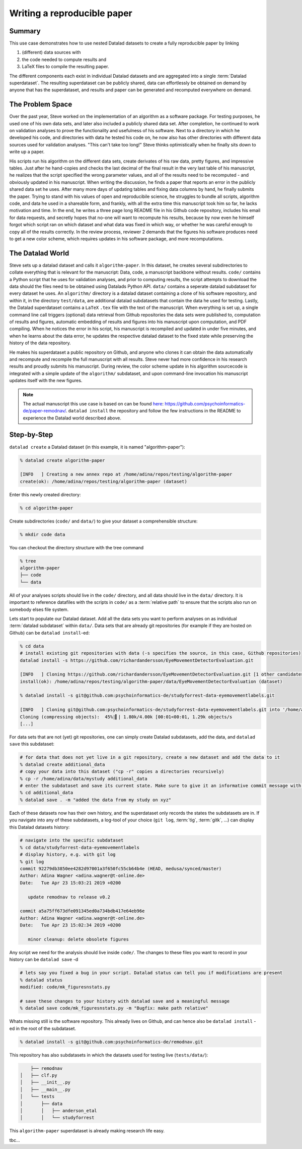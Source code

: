 ****************************
Writing a reproducible paper
****************************
.. todo::
   This title should be changed to something more catchy


Summary
^^^^^^^
This use case demonstrates how to use nested Datalad datasets to create a fully
reproducible paper by linking

#. (different) data sources with
#. the code needed to compute results and
#. LaTeX files to compile the resulting paper.

The different components each exist in individual Datalad datasets and are
aggregated into a single :term:`Datalad superdataset`. The resulting superdataset can be publicly
shared, data can effortlessly be obtained on demand by anyone that has the superdataset,
and results and paper can be generated and recomputed everywhere on demand.


The Problem Space
^^^^^^^^^^^^^^^^^
Over the past year, Steve worked on the implementation of an algorithm as a software package.
For testing purposes, he used one of his own data sets, and later also included a publicly shared
data set. After completion, he continued to work on validation analyses to
prove the functionality and usefulness of his software. Next to a directory in which he developed
his code, and directories with data he tested his code on, he now also has other directories
with different data sources used for validation analyses.
"This can't take too long!" Steve thinks optimistically when he finally sits down to write up a paper.

His scripts run his algorithm on the different data sets, create derivates of his raw data,
pretty figures, and impressive tables.
Just after he hand-copies and checks the last decimal of the final result in the very
last table of his manuscript, he realizes that the script specified the wrong parameter
values, and all of the results need to be recomputed - and obviously updated in his manuscript.
When writing the discussion, he finds a paper that reports an error in the publicly shared
data set he uses. After many more days of updating tables and fixing data columns
by hand, he finally submits the paper. Trying to stand with his values of
open and reproducibile science, he struggles to bundle all scripts, algorithm code, and data
he used in a shareable form, and frankly, with all the extra time this manuscript took
him so far, he lacks motivation and time. In the end, he writes a three page long README
file in his Github code repository, includes his email for data requests, and
secretly hopes that no-one will want to recompute his results, because by now even he
himself forgot which script ran on which dataset and what data was fixed in which way,
or whether he was careful enough to copy all of the results correctly. In the review process,
reviewer 2 demands that the figures his software produces need to get a new color scheme,
which requires updates in his software package, and more recomputations.


The Datalad World
^^^^^^^^^^^^^^^^^
Steve sets up a datalad dataset and calls it ``algorithm-paper``. In this
dataset, he creates several subdirectories to collate everything that is relevant for
the manuscript: Data, code, a manuscript backbone without results.
``code/`` contains a Python script that he uses for validation analyses, and
prior to computing results, the script
attempts to download the data should the files need to be obtained using Datalads Python API.
``data/`` contains a seperate datalad subdataset for every dataset he uses. An
``algorithm/`` directory is a datalad dataset containing a clone of his software repository,
and within it, in the directory ``test/data``, are additional datalad subdatasets that
contain the data he used for testing.
Lastly, the Datalad superdataset contains a ``LaTeX`` ``.tex`` file with the text of the manuscript.
When everything is set up, a single command line call triggers (optional) data retrieval
from Github repositories the data sets were published to, computation of
results and figures, automatic embedding of results and figures into his manuscript
upon computation, and PDF compiling.
When he notices the error in his script, his manuscript is recompiled and updated in under
five minutes, and when he learns about the data error, he updates the respective datalad dataset
to the fixed state while preserving the history of the data repository.


He makes his superdataset a public repository on Github, and anyone who clones it can obtain the
data automatically and recompute and recompile the full manuscript with all results.
Steve never had more confidence in his research results and proudly submits his manuscript.
During review, the color scheme update in his algorithm sourcecode is integrated with a simple
update of the ``algorithm/`` subdataset, and upon command-line invocation his manuscript updates
itself with the new figures.


.. note::
   The actual manuscript this use case is based on can be found
   `here <https://github.com/psychoinformatics-de/paper-remodnav/>`_:
   https://github.com/psychoinformatics-de/paper-remodnav/. ``datalad install``
   the repository and follow the few instructions in the README to experience the
   Datalad world described above.


Step-by-Step
^^^^^^^^^^^^

``datalad create`` a Datalad dataset (in this example, it is named "algorithm-paper"):

.. code-block:: bash

   % datalad create algorithm-paper

   [INFO   ] Creating a new annex repo at /home/adina/repos/testing/algorithm-paper
   create(ok): /home/adina/repos/testing/algorithm-paper (dataset)

Enter this newly created directory:

.. code-block:: bash

   % cd algorithm-paper

Create subdirectories (``code/`` and ``data/``) to give your dataset a comprehensible structure:

.. code-block:: bash

   % mkdir code data

You can checkout the directory structure with the tree command

.. code-block:: bash

   % tree
   algorithm-paper
   ├── code
   └── data

All of your analyses scripts should live in the ``code/`` directory, and all data should
live in the ``data/`` directory. It is important to reference datafiles with the scripts in
``code/`` as a :term:`relative path` to ensure that the scripts also run on somebody elses
file system.

Lets start to populate our Datalad dataset. Add all the
data sets you want to perform analyses on as individual :term:`datalad subdataset` within
``data/``.
Data sets that are already git repositories (for example if they are hosted on Github)
can be ``datalad install``-ed:

.. code-block:: bash

   % cd data
   # install existing git repositories with data (-s specifies the source, in this case, Github repositories)
   datalad install -s https://github.com/richardandersson/EyeMovementDetectorEvaluation.git

   [INFO   ] Cloning https://github.com/richardandersson/EyeMovementDetectorEvaluation.git [1 other candidates] into '/home/adina/repos/testing/algorithm-paper/data/EyeMovementDetectorEvaluation'
   install(ok): /home/adina/repos/testing/algorithm-paper/data/EyeMovementDetectorEvaluation (dataset)

   % datalad install -s git@github.com:psychoinformatics-de/studyforrest-data-eyemovementlabels.git

   [INFO   ] Cloning git@github.com:psychoinformatics-de/studyforrest-data-eyemovementlabels.git into '/home/adina/repos/testing/algorithm-paper/data/studyforrest-data-eyemovementlabels'
   Cloning (compressing objects):  45%|▍| 1.80k/4.00k [00:01<00:01, 1.29k objects/s
   [...]

For data sets that are not (yet) git repositories, one can simply create Datalad subdatasets,
add the data, and ``datalad save`` this subdataset:

.. code-block:: bash

   # for data that does not yet live in a git repository, create a new dataset and add the data to it
   % datalad create additional_data
   # copy your data into this dataset ("cp -r" copies a directories recursively)
   % cp -r /home/adina/data/mystudy additional_data
   # enter the subdataset and save its current state. Make sure to give it an informative commit message with -m
   % cd additional_data
   % datalad save . -m "added the data from my study on xyz"


Each of these datasets now has their own history, and the superdataset only records the states the
subdatasets are in. If you navigate into any of these subdatasets, a log-tool of your choice (``git log``,
:term:`tig`, :term:`gitk`, ...) can display this Datalad datasets history:

.. code-block:: bash

   # navigate into the specific subdataset
   % cd data/studyforrest-data-eyemovementlabels
   # display history, e.g. with git log
   % git log
   commit 92279db3850ee4282d97001a3f650fc55cb64b4e (HEAD, medusa/synced/master)
   Author: Adina Wagner <adina.wagner@t-online.de>
   Date:   Tue Apr 23 15:03:21 2019 +0200

      update remodnav to release v0.2

   commit a5a75ff673dfe091345ed0a734bdb417e64eb96e
   Author: Adina Wagner <adina.wagner@t-online.de>
   Date:   Tue Apr 23 15:02:34 2019 +0200

      minor cleanup: delete obsolete figures


Any script we need for the analysis should live inside ``code/``. The changes to these files you want
to record in your history can be ``datalad save`` -d

.. code-block:: bash

   # lets say you fixed a bug in your script. Datalad status can tell you if modifications are present
   % datalad status
   modified: code/mk_figuresnstats.py

   # save these changes to your history with datalad save and a meaningful message
   % datalad save code/mk_figuresnstats.py -m "Bugfix: make path relative"

Whats missing still is the software repository. This already lives on Github, and can hence also be
``datalad install`` -ed in the root of the subdataset.

.. code-block:: bash

   % datalad install -s git@github.com:psychoinformatics-de/remodnav.git

This repository has also subdatasets in which the datasets used for testing live (``tests/data/``):

.. code-block:: bash

       ├── remodnav
   │   ├── clf.py
   │   ├── __init__.py
   │   ├── __main__.py
   │   └── tests
   │       ├── data
   │       │   ├── anderson_etal
   │       │   └── studyforrest


This ``algorithm-paper`` superdataset is already making research life easy.

tbc...

